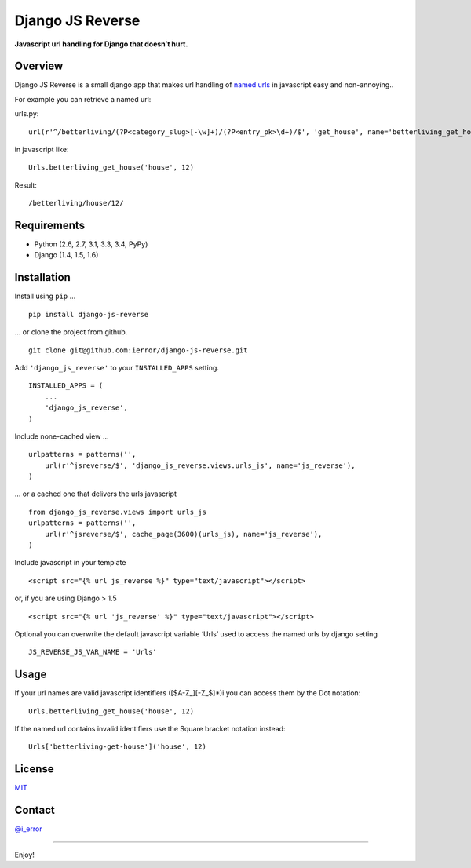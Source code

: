 Django JS Reverse
=================
.. image:: https://badge.fury.io/py/django-js-reverse.png
   :target: http://badge.fury.io/py/django-js-reverse

.. image:: https://travis-ci.org/ierror/django-js-reverse.png
   :target: http://travis-ci.org/ierror/django-js-reverse

.. image:: https://pypip.in/d/django-js-reverse/badge.png
   :target: https://crate.io/packages/django-js-reverse?version=latest

.. image:: https://coveralls.io/repos/ierror/django-js-reverse/badge.png 
   :alt: Coverage Status
   :target: https://coveralls.io/r/ierror/django-js-reverse

.. image:: https://pypip.in/license/django-js-reverse/badge.svg
    :target: https://pypi.python.org/pypi/django-js-reverse/

**Javascript url handling for Django that doesn’t hurt.**

Overview
--------

Django JS Reverse is a small django app that makes url handling of
`named urls`_ in javascript easy and non-annoying..

For example you can retrieve a named url:

urls.py:

::

    url(r'^/betterliving/(?P<category_slug>[-\w]+)/(?P<entry_pk>\d+)/$', 'get_house', name='betterliving_get_house'),

in javascript like:

::

    Urls.betterliving_get_house('house', 12)

Result:

::

    /betterliving/house/12/

Requirements
------------

-  Python (2.6, 2.7, 3.1, 3.3, 3.4, PyPy)
-  Django (1.4, 1.5, 1.6)

Installation
------------

Install using ``pip`` …

::

    pip install django-js-reverse

… or clone the project from github.

::

    git clone git@github.com:ierror/django-js-reverse.git

Add ``'django_js_reverse'`` to your ``INSTALLED_APPS`` setting.

::

    INSTALLED_APPS = (
        ...
        'django_js_reverse',        
    )

Include none-cached view …

::

    urlpatterns = patterns('',
        url(r'^jsreverse/$', 'django_js_reverse.views.urls_js', name='js_reverse'),
    )

… or a cached one that delivers the urls javascript

::

    from django_js_reverse.views import urls_js
    urlpatterns = patterns('',
        url(r'^jsreverse/$', cache_page(3600)(urls_js), name='js_reverse'),
    )

Include javascript in your template

::

    <script src="{% url js_reverse %}" type="text/javascript"></script>

or, if you are using Django > 1.5

::

    <script src="{% url 'js_reverse' %}" type="text/javascript"></script>

Optional you can overwrite the default javascript variable ‘Urls’ used
to access the named urls by django setting

::

    JS_REVERSE_JS_VAR_NAME = 'Urls'

Usage
-----

If your url names are valid javascript identifiers ([$A-Z\_][-Z\_$]\*)i
you can access them by the Dot notation:

::

    Urls.betterliving_get_house('house', 12)

If the named url contains invalid identifiers use the Square bracket
notation instead:

::

    Urls['betterliving-get-house']('house', 12)

License
-------

`MIT`_

Contact
-------

`@i_error <https://twitter.com/i_error>`_

--------------

Enjoy!

.. _named urls: https://docs.djangoproject.com/en/dev/topics/http/urls/#naming-url-patterns
.. _MIT: https://raw.github.com/ierror/django-js-reverse/development/LICENSE
